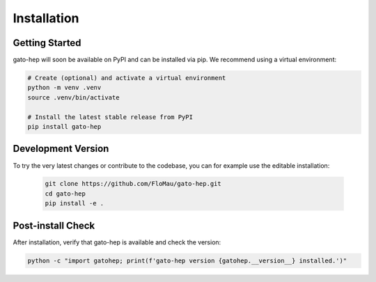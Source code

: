 Installation
============

Getting Started
---------------

gato-hep will soon be available on PyPI and can be installed via pip. We recommend using a virtual environment:

.. code-block:: bash

   # Create (optional) and activate a virtual environment
   python -m venv .venv
   source .venv/bin/activate

   # Install the latest stable release from PyPI
   pip install gato-hep

Development Version
-------------------

To try the very latest changes or contribute to the codebase, you can for example use the editable installation:

   .. code-block:: bash

      git clone https://github.com/FloMau/gato-hep.git
      cd gato-hep
      pip install -e .

Post-install Check
------------------

After installation, verify that gato-hep is available and check the version:

.. code-block:: bash

   python -c "import gatohep; print(f'gato-hep version {gatohep.__version__} installed.')"
